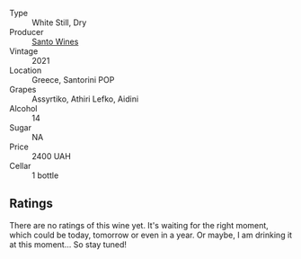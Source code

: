 #+attr_html: :class wine-main-image
[[file:/images/5c/b54c3d-b813-4ffd-b813-5961e3273f40/2023-07-04-23-41-00-IMG-8202@512.webp]]

- Type :: White Still, Dry
- Producer :: [[barberry:/producers/e1b9b1e9-3f66-4a59-bb50-2b7d9ffa0df7][Santo Wines]]
- Vintage :: 2021
- Location :: Greece, Santorini POP
- Grapes :: Assyrtiko, Athiri Lefko, Aidini
- Alcohol :: 14
- Sugar :: NA
- Price :: 2400 UAH
- Cellar :: 1 bottle

** Ratings

There are no ratings of this wine yet. It's waiting for the right moment, which could be today, tomorrow or even in a year. Or maybe, I am drinking it at this moment... So stay tuned!

